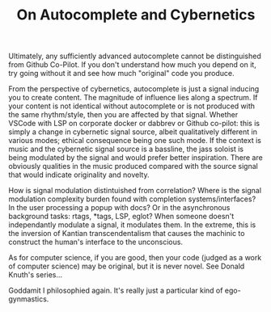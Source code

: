 :PROPERTIES:
:ID:       f541e274-0691-472d-8e93-62599b549123
:END:
#+TITLE: On Autocomplete and Cybernetics
#+CATEGORY: slips
#+TAGS: philosophy

Ultimately, any sufficiently advanced autocomplete cannot be distinguished
from Github Co-Pilot.  If you don't understand how much you depend on it, try
going without it and see how much "original" code you produce.

From the perspective of cybernetics, autocomplete is just a signal inducing
you to create content.  The magnitude of influence lies along a spectrum.  If
your content is not identical without autocomplete or is not produced with
the same rhythm/style, then you are affected by that signal.  Whether VSCode
with LSP on corporate docker or dabbrev or Github co-pilot: this is simply a
change in cybernetic signal source, albeit qualitatively different in various
modes; ethical consequence being one such mode.  If the context is music and
the cybernetic signal source is a bassline, the jass soloist is being
modulated by the signal and would prefer better inspiration.  There are
obviously qualities in the music produced compared with the source signal
that would indicate originality and novelty.

How is signal modulation distintuished from correlation? Where is the signal
modulation complexity burden found with completion systems/interfaces? In the
user processing a popup with docs? Or in the asynchronous background tasks:
rtags, *tags, LSP, eglot? When someone doesn't independantly modulate a
signal, it modulates them.  In the extreme, this is the inversion of Kantian
transcendentalism that causes the machinic to construct the human's interface
to the unconscious.

As for computer science, if you are good, then your code (judged as a work of
computer science) may be original, but it is never novel.  See Donald Knuth's
series...

Goddamit I philosophied again.  It's really just a particular kind of
ego-gynmastics.
